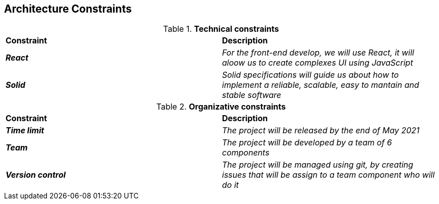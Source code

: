 [[section-architecture-constraints]]
== Architecture Constraints


[role="arc42help"]
****

.*Technical constraints*
|===
|*Constraint*|*Description*
| *_React_* | _For the front-end develop, we will use React, it will aloow us to create complexes UI using JavaScript_ 
| *_Solid_* | _Solid specifications will guide us about how to implement a reliable, scalable, easy to mantain and stable software_ 
|===

.*Organizative constraints*
|===
|*Constraint*|*Description*
| *_Time limit_* | _The project will be released by the end of May 2021_
| *_Team_* | _The project will be developed by a team of 6 components_
| *_Version control_* | _The project will be managed using git, by creating issues that will be assign to a team component who will do it_
|===

****
 
